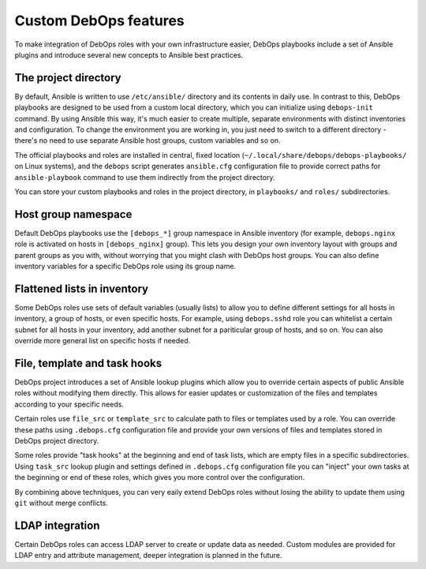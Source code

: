 Custom DebOps features
======================

To make integration of DebOps roles with your own infrastructure easier, DebOps
playbooks include a set of Ansible plugins and introduce several new concepts
to Ansible best practices.

The project directory
---------------------

By default, Ansible is written to use ``/etc/ansible/`` directory and its
contents in daily use. In contrast to this, DebOps playbooks are designed to be
used from a custom local directory, which you can initialize using
``debops-init`` command. By using Ansible this way, it's much easier to create
multiple, separate environments with distinct inventories and configuration. To
change the environment you are working in, you just need to switch to
a different directory - there's no need to use separate Ansible host groups,
custom variables and so on.

The official playbooks and roles are installed in central, fixed location
(``~/.local/share/debops/debops-playbooks/`` on Linux systems), and the
``debops`` script generates ``ansible.cfg`` configuration file to provide
correct paths for ``ansible-playbook`` command to use them indirectly from the
project directory.

You can store your custom playbooks and roles in the project directory, in
``playbooks/`` and ``roles/`` subdirectories.

Host group namespace
--------------------

Default DebOps playbooks use the ``[debops_*]`` group namespace in Ansible
inventory (for example, ``debops.nginx`` role is activated on hosts in
``[debops_nginx]`` group). This lets you design your own inventory layout with
groups and parent groups as you with, without worrying that you might clash
with DebOps host groups. You can also define inventory variables for a specific
DebOps role using its group name.

Flattened lists in inventory
----------------------------

Some DebOps roles use sets of default variables (usually lists) to allow you to
define different settings for all hosts in inventory, a group of hosts, or even
specific hosts. For example, using ``debops.sshd`` role you can whitelist
a certain subnet for all hosts in your inventory, add another subnet for
a pariticular group of hosts, and so on. You can also override more general
list on specific hosts if needed.

File, template and task hooks
-----------------------------

DebOps project introduces a set of Ansible lookup plugins which allow you to
override certain aspects of public Ansible roles without modifying them
directly. This allows for easier updates or customization of the files and
templates according to your specific needs.

Certain roles use ``file_src`` or ``template_src`` to calculate path to files
or templates used by a role. You can override these paths using ``.debops.cfg``
configuration file and provide your own versions of files and templates stored
in DebOps project directory.

Some roles provide "task hooks" at the beginning and end of task lists, which
are empty files in a specific subdirectories. Using ``task_src`` lookup plugin
and settings defined in ``.debops.cfg`` configuration file you can "inject"
your own tasks at the beginning or end of these roles, which gives you more
control over the configuration.

By combining above techniques, you can very eaily extend DebOps roles without
losing the ability to update them using ``git`` without merge conflicts.

LDAP integration
----------------

Certain DebOps roles can access LDAP server to create or update data as needed.
Custom modules are provided for LDAP entry and attribute management, deeper
integration is planned in the future.

